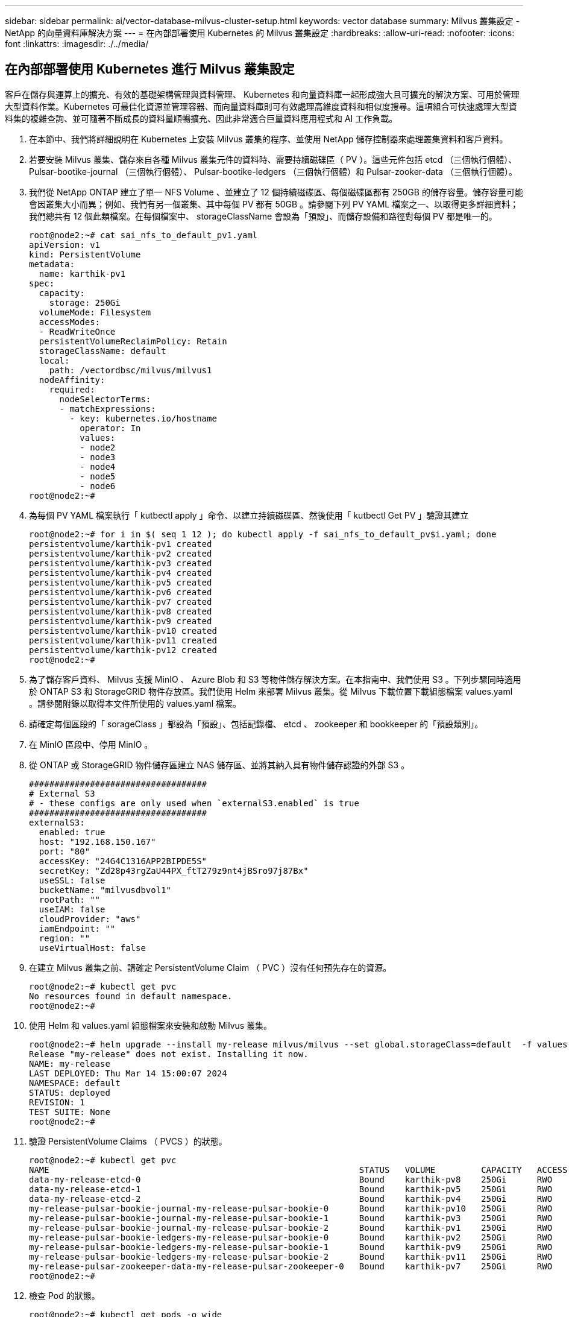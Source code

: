 ---
sidebar: sidebar 
permalink: ai/vector-database-milvus-cluster-setup.html 
keywords: vector database 
summary: Milvus 叢集設定 - NetApp 的向量資料庫解決方案 
---
= 在內部部署使用 Kubernetes 的 Milvus 叢集設定
:hardbreaks:
:allow-uri-read: 
:nofooter: 
:icons: font
:linkattrs: 
:imagesdir: ./../media/




== 在內部部署使用 Kubernetes 進行 Milvus 叢集設定

客戶在儲存與運算上的擴充、有效的基礎架構管理與資料管理、
Kubernetes 和向量資料庫一起形成強大且可擴充的解決方案、可用於管理大型資料作業。Kubernetes 可最佳化資源並管理容器、而向量資料庫則可有效處理高維度資料和相似度搜尋。這項組合可快速處理大型資料集的複雜查詢、並可隨著不斷成長的資料量順暢擴充、因此非常適合巨量資料應用程式和 AI 工作負載。

. 在本節中、我們將詳細說明在 Kubernetes 上安裝 Milvus 叢集的程序、並使用 NetApp 儲存控制器來處理叢集資料和客戶資料。
. 若要安裝 Milvus 叢集、儲存來自各種 Milvus 叢集元件的資料時、需要持續磁碟區（ PV ）。這些元件包括 etcd （三個執行個體）、 Pulsar-bootike-journal （三個執行個體）、 Pulsar-bootike-ledgers （三個執行個體）和 Pulsar-zooker-data （三個執行個體）。
. 我們從 NetApp ONTAP 建立了單一 NFS Volume 、並建立了 12 個持續磁碟區、每個磁碟區都有 250GB 的儲存容量。儲存容量可能會因叢集大小而異；例如、我們有另一個叢集、其中每個 PV 都有 50GB 。請參閱下列 PV YAML 檔案之一、以取得更多詳細資料；我們總共有 12 個此類檔案。在每個檔案中、 storageClassName 會設為「預設」、而儲存設備和路徑對每個 PV 都是唯一的。
+
[source, yaml]
----
root@node2:~# cat sai_nfs_to_default_pv1.yaml
apiVersion: v1
kind: PersistentVolume
metadata:
  name: karthik-pv1
spec:
  capacity:
    storage: 250Gi
  volumeMode: Filesystem
  accessModes:
  - ReadWriteOnce
  persistentVolumeReclaimPolicy: Retain
  storageClassName: default
  local:
    path: /vectordbsc/milvus/milvus1
  nodeAffinity:
    required:
      nodeSelectorTerms:
      - matchExpressions:
        - key: kubernetes.io/hostname
          operator: In
          values:
          - node2
          - node3
          - node4
          - node5
          - node6
root@node2:~#
----
. 為每個 PV YAML 檔案執行「 kutbectl apply 」命令、以建立持續磁碟區、然後使用「 kutbectl Get PV 」驗證其建立
+
[source, bash]
----
root@node2:~# for i in $( seq 1 12 ); do kubectl apply -f sai_nfs_to_default_pv$i.yaml; done
persistentvolume/karthik-pv1 created
persistentvolume/karthik-pv2 created
persistentvolume/karthik-pv3 created
persistentvolume/karthik-pv4 created
persistentvolume/karthik-pv5 created
persistentvolume/karthik-pv6 created
persistentvolume/karthik-pv7 created
persistentvolume/karthik-pv8 created
persistentvolume/karthik-pv9 created
persistentvolume/karthik-pv10 created
persistentvolume/karthik-pv11 created
persistentvolume/karthik-pv12 created
root@node2:~#
----
. 為了儲存客戶資料、 Milvus 支援 MinIO 、 Azure Blob 和 S3 等物件儲存解決方案。在本指南中、我們使用 S3 。下列步驟同時適用於 ONTAP S3 和 StorageGRID 物件存放區。我們使用 Helm 來部署 Milvus 叢集。從 Milvus 下載位置下載組態檔案 values.yaml 。請參閱附錄以取得本文件所使用的 values.yaml 檔案。
. 請確定每個區段的「 sorageClass 」都設為「預設」、包括記錄檔、 etcd 、 zookeeper 和 bookkeeper 的「預設類別」。
. 在 MinIO 區段中、停用 MinIO 。
. 從 ONTAP 或 StorageGRID 物件儲存區建立 NAS 儲存區、並將其納入具有物件儲存認證的外部 S3 。
+
[source, yaml]
----
###################################
# External S3
# - these configs are only used when `externalS3.enabled` is true
###################################
externalS3:
  enabled: true
  host: "192.168.150.167"
  port: "80"
  accessKey: "24G4C1316APP2BIPDE5S"
  secretKey: "Zd28p43rgZaU44PX_ftT279z9nt4jBSro97j87Bx"
  useSSL: false
  bucketName: "milvusdbvol1"
  rootPath: ""
  useIAM: false
  cloudProvider: "aws"
  iamEndpoint: ""
  region: ""
  useVirtualHost: false

----
. 在建立 Milvus 叢集之前、請確定 PersistentVolume Claim （ PVC ）沒有任何預先存在的資源。
+
[source, bash]
----
root@node2:~# kubectl get pvc
No resources found in default namespace.
root@node2:~#
----
. 使用 Helm 和 values.yaml 組態檔案來安裝和啟動 Milvus 叢集。
+
[source, bash]
----
root@node2:~# helm upgrade --install my-release milvus/milvus --set global.storageClass=default  -f values.yaml
Release "my-release" does not exist. Installing it now.
NAME: my-release
LAST DEPLOYED: Thu Mar 14 15:00:07 2024
NAMESPACE: default
STATUS: deployed
REVISION: 1
TEST SUITE: None
root@node2:~#
----
. 驗證 PersistentVolume Claims （ PVCS ）的狀態。
+
[source, bash]
----
root@node2:~# kubectl get pvc
NAME                                                             STATUS   VOLUME         CAPACITY   ACCESS MODES   STORAGECLASS   AGE
data-my-release-etcd-0                                           Bound    karthik-pv8    250Gi      RWO            default        3s
data-my-release-etcd-1                                           Bound    karthik-pv5    250Gi      RWO            default        2s
data-my-release-etcd-2                                           Bound    karthik-pv4    250Gi      RWO            default        3s
my-release-pulsar-bookie-journal-my-release-pulsar-bookie-0      Bound    karthik-pv10   250Gi      RWO            default        3s
my-release-pulsar-bookie-journal-my-release-pulsar-bookie-1      Bound    karthik-pv3    250Gi      RWO            default        3s
my-release-pulsar-bookie-journal-my-release-pulsar-bookie-2      Bound    karthik-pv1    250Gi      RWO            default        3s
my-release-pulsar-bookie-ledgers-my-release-pulsar-bookie-0      Bound    karthik-pv2    250Gi      RWO            default        3s
my-release-pulsar-bookie-ledgers-my-release-pulsar-bookie-1      Bound    karthik-pv9    250Gi      RWO            default        3s
my-release-pulsar-bookie-ledgers-my-release-pulsar-bookie-2      Bound    karthik-pv11   250Gi      RWO            default        3s
my-release-pulsar-zookeeper-data-my-release-pulsar-zookeeper-0   Bound    karthik-pv7    250Gi      RWO            default        3s
root@node2:~#
----
. 檢查 Pod 的狀態。
+
[source, bash]
----
root@node2:~# kubectl get pods -o wide
NAME                                            READY   STATUS      RESTARTS        AGE    IP              NODE    NOMINATED NODE   READINESS GATES
<content removed to save page space>
----
+
請確定 Pod 狀態為「執行中」、並正常運作

. 在 Milvus 和 NetApp 物件儲存設備中測試資料寫入和讀取。
+
** 使用「 Prepare _data_NetApp_new.py 」 Python 程式寫入資料。
+
[source, python]
----
root@node2:~# date;python3 prepare_data_netapp_new.py ;date
Thu Apr  4 04:15:35 PM UTC 2024
=== start connecting to Milvus     ===
=== Milvus host: localhost         ===
Does collection hello_milvus_ntapnew_update2_sc exist in Milvus: False
=== Drop collection - hello_milvus_ntapnew_update2_sc ===
=== Drop collection - hello_milvus_ntapnew_update2_sc2 ===
=== Create collection `hello_milvus_ntapnew_update2_sc` ===
=== Start inserting entities       ===
Number of entities in hello_milvus_ntapnew_update2_sc: 3000
Thu Apr  4 04:18:01 PM UTC 2024
root@node2:~#
----
** 使用「 VERIFY_data_NetApp.py 」 Python 檔案讀取資料。
+
....
root@node2:~# python3 verify_data_netapp.py
=== start connecting to Milvus     ===
=== Milvus host: localhost         ===

Does collection hello_milvus_ntapnew_update2_sc exist in Milvus: True
{'auto_id': False, 'description': 'hello_milvus_ntapnew_update2_sc', 'fields': [{'name': 'pk', 'description': '', 'type': <DataType.INT64: 5>, 'is_primary': True, 'auto_id': False}, {'name': 'random', 'description': '', 'type': <DataType.DOUBLE: 11>}, {'name': 'var', 'description': '', 'type': <DataType.VARCHAR: 21>, 'params': {'max_length': 65535}}, {'name': 'embeddings', 'description': '', 'type': <DataType.FLOAT_VECTOR: 101>, 'params': {'dim': 16}}]}
Number of entities in Milvus: hello_milvus_ntapnew_update2_sc : 3000

=== Start Creating index IVF_FLAT  ===

=== Start loading                  ===

=== Start searching based on vector similarity ===

hit: id: 2998, distance: 0.0, entity: {'random': 0.9728033590489911}, random field: 0.9728033590489911
hit: id: 2600, distance: 0.602496862411499, entity: {'random': 0.3098157043984633}, random field: 0.3098157043984633
hit: id: 1831, distance: 0.6797959804534912, entity: {'random': 0.6331477114129169}, random field: 0.6331477114129169
hit: id: 2999, distance: 0.0, entity: {'random': 0.02316334456872482}, random field: 0.02316334456872482
hit: id: 2524, distance: 0.5918987989425659, entity: {'random': 0.285283165889066}, random field: 0.285283165889066
hit: id: 264, distance: 0.7254047393798828, entity: {'random': 0.3329096143562196}, random field: 0.3329096143562196
search latency = 0.4533s

=== Start querying with `random > 0.5` ===

query result:
-{'random': 0.6378742006852851, 'embeddings': [0.20963514, 0.39746657, 0.12019053, 0.6947492, 0.9535575, 0.5454552, 0.82360446, 0.21096309, 0.52323616, 0.8035404, 0.77824664, 0.80369574, 0.4914803, 0.8265614, 0.6145269, 0.80234545], 'pk': 0}
search latency = 0.4476s

=== Start hybrid searching with `random > 0.5` ===

hit: id: 2998, distance: 0.0, entity: {'random': 0.9728033590489911}, random field: 0.9728033590489911
hit: id: 1831, distance: 0.6797959804534912, entity: {'random': 0.6331477114129169}, random field: 0.6331477114129169
hit: id: 678, distance: 0.7351570129394531, entity: {'random': 0.5195484662306603}, random field: 0.5195484662306603
hit: id: 2644, distance: 0.8620758056640625, entity: {'random': 0.9785952878381153}, random field: 0.9785952878381153
hit: id: 1960, distance: 0.9083120226860046, entity: {'random': 0.6376039340439571}, random field: 0.6376039340439571
hit: id: 106, distance: 0.9792704582214355, entity: {'random': 0.9679994241326673}, random field: 0.9679994241326673
search latency = 0.1232s
Does collection hello_milvus_ntapnew_update2_sc2 exist in Milvus: True
{'auto_id': True, 'description': 'hello_milvus_ntapnew_update2_sc2', 'fields': [{'name': 'pk', 'description': '', 'type': <DataType.INT64: 5>, 'is_primary': True, 'auto_id': True}, {'name': 'random', 'description': '', 'type': <DataType.DOUBLE: 11>}, {'name': 'var', 'description': '', 'type': <DataType.VARCHAR: 21>, 'params': {'max_length': 65535}}, {'name': 'embeddings', 'description': '', 'type': <DataType.FLOAT_VECTOR: 101>, 'params': {'dim': 16}}]}
....
+
根據上述驗證、 Kubernetes 與向量資料庫的整合、透過在 Kubernetes 上使用 NetApp 儲存控制器部署 Milvus 叢集、為客戶提供強大、可擴充且有效率的解決方案、以管理大規模資料作業。這項設定可讓客戶快速有效地處理高維度資料、並執行複雜查詢、是大型資料應用程式和 AI 工作負載的理想解決方案。將持續磁碟區（ PV ）用於各種叢集元件、以及從 NetApp ONTAP 建立單一 NFS 磁碟區、可確保最佳的資源使用率和資料管理。驗證 PersistentVolume Claims （ PVCS ）和 Pod 狀態的程序、以及測試資料寫入和讀取、可讓客戶確保資料作業可靠且一致。使用 ONTAP 或 StorageGRID 物件儲存設備來儲存客戶資料、可進一步增強資料的存取能力和安全性。整體而言、這項設定可讓客戶擁有彈性且高效能的資料管理解決方案、並可隨著不斷成長的資料需求順暢地擴充。




